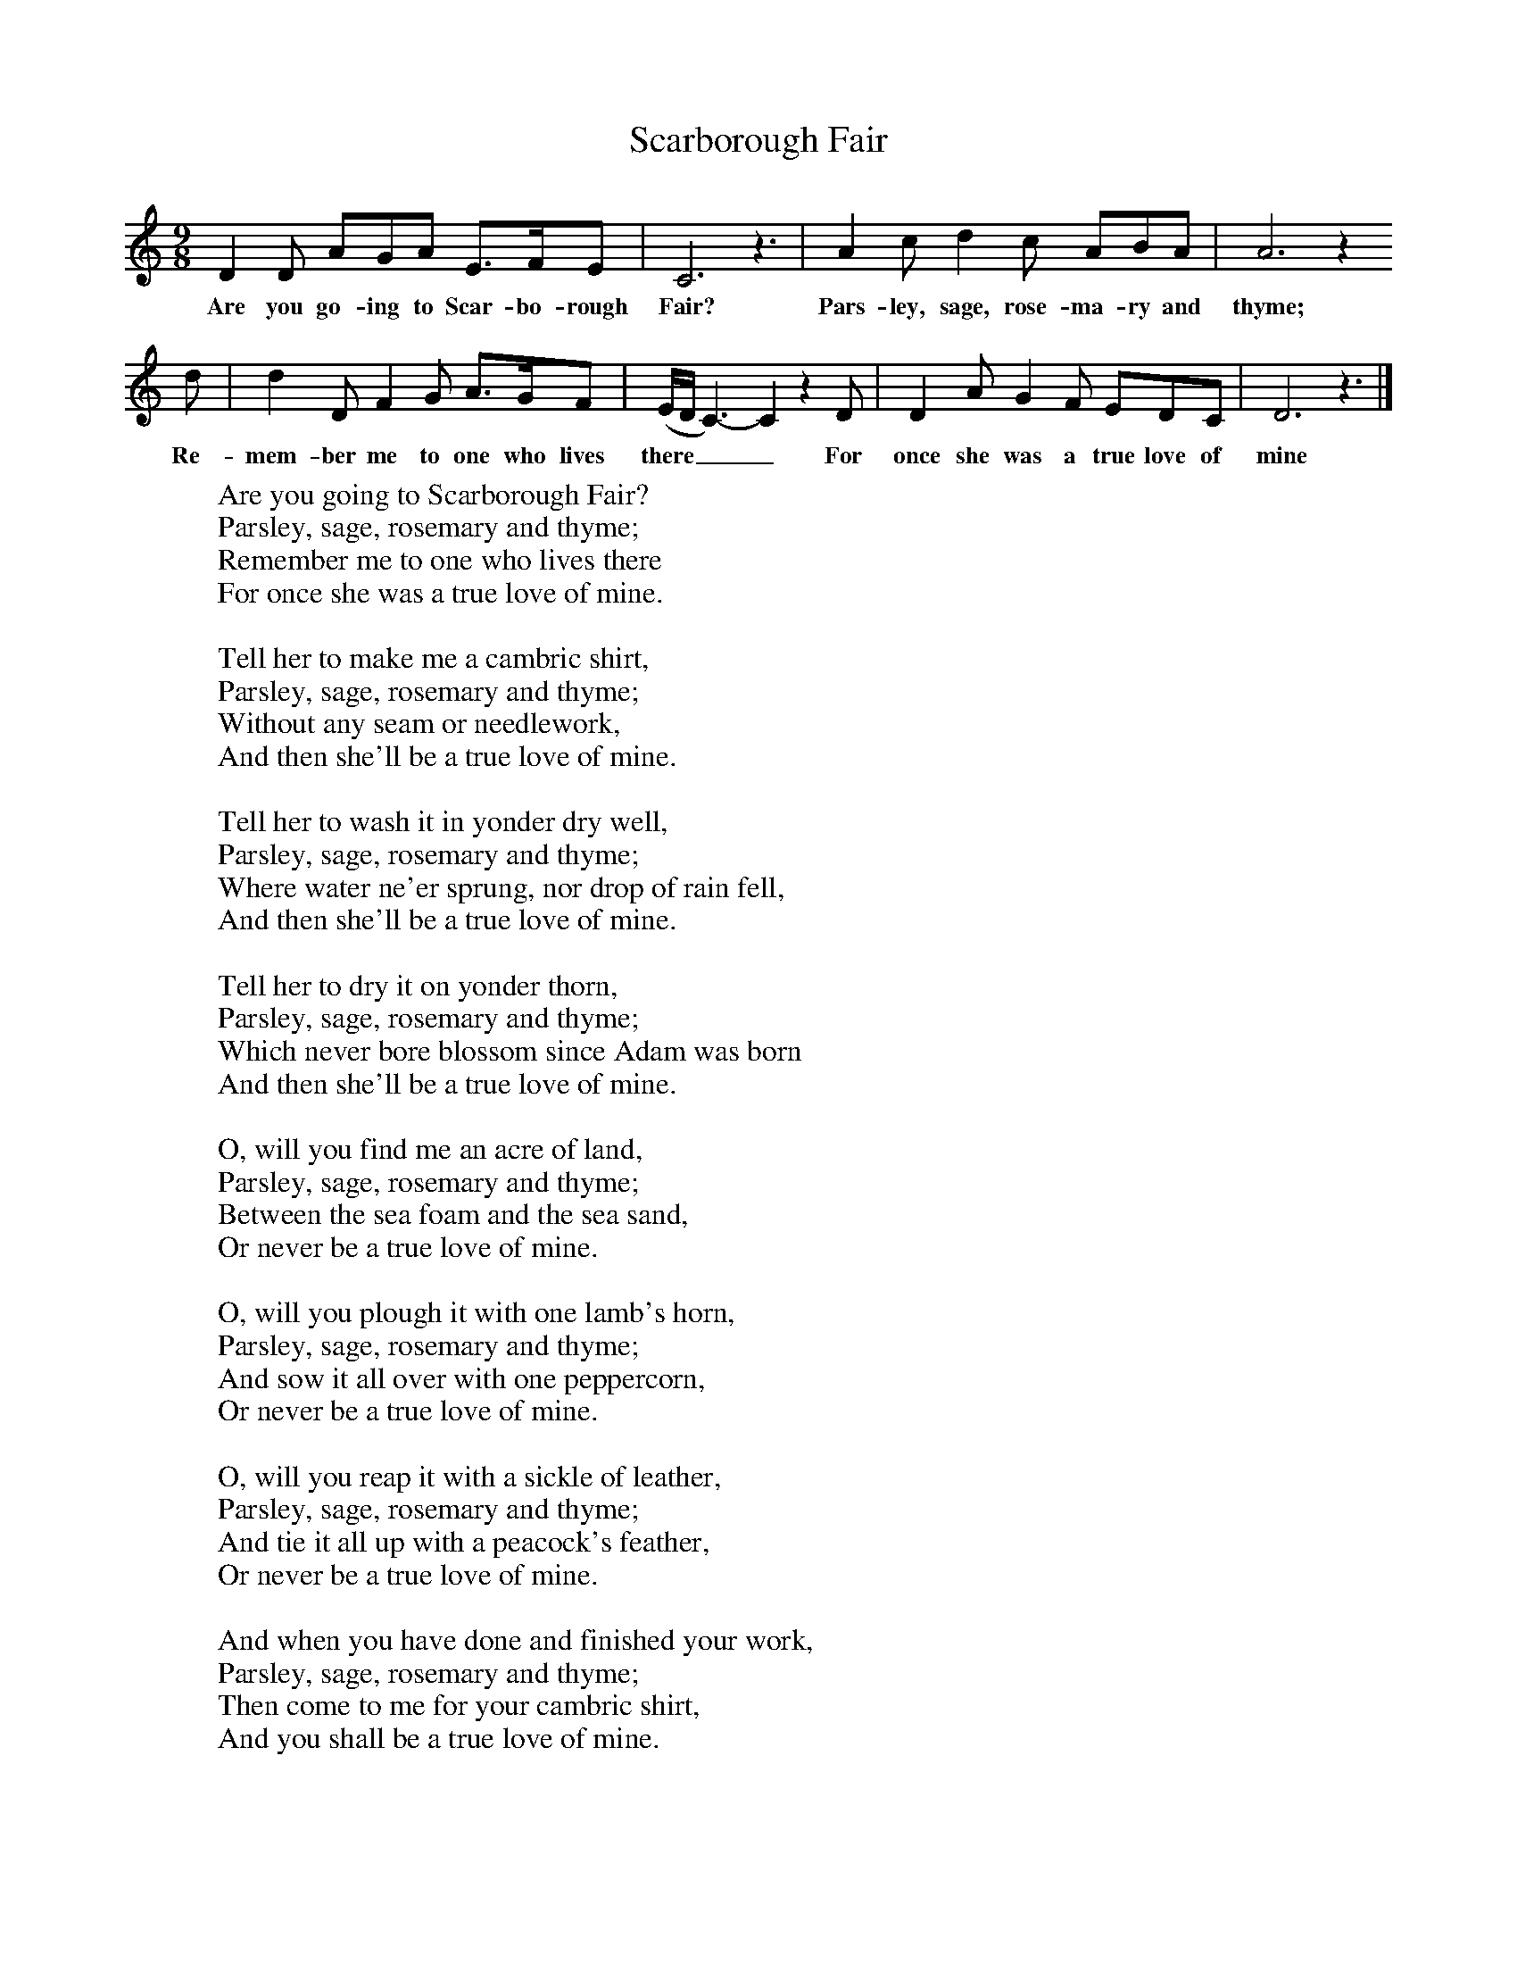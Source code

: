 X:1
T:Scarborough Fair
B:Singing Together, Summer 1975, BBC Publications
F:http://www.folkinfo.org/songs
M:9/8     %Meter
L:1/8     %
K:C
D2 D AGA E3/2F/E |C6 z3 |A2 c d2 c ABA |A6 z2
w:Are you go-ing to Scar-bo-rough Fair? Pars-ley, sage, rose-ma-ry and thyme;
d |d2 D F2 G A3/2G/F |(E/D/C3-)C2z2 D |D2 A G2 F EDC |D6 z3 |]
w:Re-mem-ber me to one who lives there___ For once she was a true love of mine
W:Are you going to Scarborough Fair?
W:Parsley, sage, rosemary and thyme;
W:Remember me to one who lives there
W:For once she was a true love of mine.
W:
W:Tell her to make me a cambric shirt,
W:Parsley, sage, rosemary and thyme;
W:Without any seam or needlework,
W:And then she'll be a true love of mine.
W:
W:Tell her to wash it in yonder dry well,
W:Parsley, sage, rosemary and thyme;
W:Where water ne'er sprung, nor drop of rain fell,
W:And then she'll be a true love of mine.
W:
W:Tell her to dry it on yonder thorn,
W:Parsley, sage, rosemary and thyme;
W:Which never bore blossom since Adam was born
W:And then she'll be a true love of mine.
W:
W:O, will you find me an acre of land,
W:Parsley, sage, rosemary and thyme;
W:Between the sea foam and the sea sand,
W:Or never be a true love of mine.
W:
W:O, will you plough it with one lamb's horn,
W:Parsley, sage, rosemary and thyme;
W:And sow it all over with one peppercorn,
W:Or never be a true love of mine.
W:
W:O, will you reap it with a sickle of leather,
W:Parsley, sage, rosemary and thyme;
W:And tie it all up with a peacock's feather,
W:Or never be a true love of mine.
W:
W:And when you have done and finished your work,
W:Parsley, sage, rosemary and thyme;
W:Then come to me for your cambric shirt,
W:And you shall be a true love of mine.
W:
W:
W:
